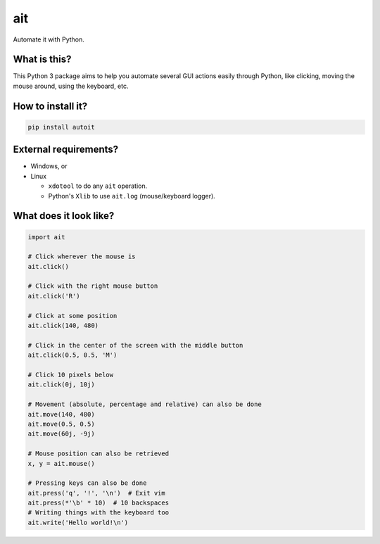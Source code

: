 ait
===

Automate it with Python.

What is this?
-------------

This Python 3 package aims to help you automate several GUI actions
easily through Python, like clicking, moving the mouse around, using
the keyboard, etc.

How to install it?
------------------

.. code-block::

    pip install autoit


External requirements?
----------------------

- Windows, or
- Linux

  - ``xdotool`` to do any ``ait`` operation.
  - Python's ``Xlib`` to use ``ait.log`` (mouse/keyboard logger).


What does it look like?
-----------------------

.. code-block:: python

    import ait

    # Click wherever the mouse is
    ait.click()

    # Click with the right mouse button
    ait.click('R')

    # Click at some position
    ait.click(140, 480)

    # Click in the center of the screen with the middle button
    ait.click(0.5, 0.5, 'M')

    # Click 10 pixels below
    ait.click(0j, 10j)

    # Movement (absolute, percentage and relative) can also be done
    ait.move(140, 480)
    ait.move(0.5, 0.5)
    ait.move(60j, -9j)

    # Mouse position can also be retrieved
    x, y = ait.mouse()

    # Pressing keys can also be done
    ait.press('q', '!', '\n')  # Exit vim
    ait.press(*'\b' * 10)  # 10 backspaces
    # Writing things with the keyboard too
    ait.write('Hello world!\n')
